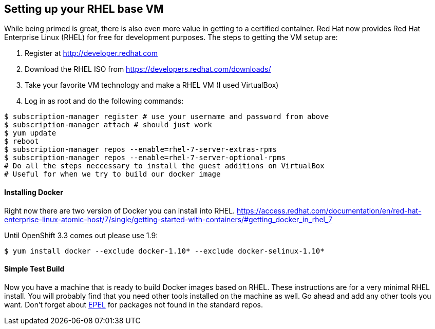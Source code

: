 == Setting up your RHEL base VM

While being primed is great, there is also even more value in getting to a certified container.
Red Hat now provides Red Hat Enterprise Linux (RHEL) for free for development purposes. The
steps to getting the VM setup are:

1. Register at http://developer.redhat.com
2. Download the RHEL ISO from https://developers.redhat.com/downloads/
3. Take your favorite VM technology and make a RHEL VM (I used VirtualBox)
4. Log in as root and do the following commands:

[source, bash]
-----
$ subscription-manager register # use your username and password from above
$ subscription-manager attach # should just work
$ yum update
$ reboot
$ subscription-manager repos --enable=rhel-7-server-extras-rpms
$ subscription-manager repos --enable=rhel-7-server-optional-rpms
# Do all the steps neccessary to install the guest additions on VirtualBox
# Useful for when we try to build our docker image
-----

==== Installing Docker
Right now there are two version of Docker you can install into RHEL.
https://access.redhat.com/documentation/en/red-hat-enterprise-linux-atomic-host/7/single/getting-started-with-containers/#getting_docker_in_rhel_7

Until OpenShift 3.3 comes out please use 1.9:

[source, bash]
----

$ yum install docker --exclude docker-1.10* --exclude docker-selinux-1.10*

----

==== Simple Test Build

Now you have a machine that is ready to build Docker images based on RHEL. These instructions are
for a very minimal RHEL install. You will probably find that you need other tools installed on the
machine as well. Go ahead and add any other tools you want. Don't forget about https://fedoraproject.org/wiki/EPEL[EPEL]
for packages not found in the standard repos.
